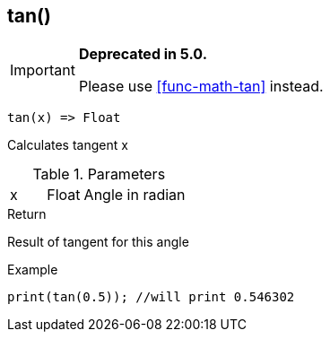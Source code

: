 [.nxsl-function]
[[func-tan]]
== tan()

****
[IMPORTANT]
====
*Deprecated in 5.0.*

Please use <<func-math-tan>> instead.
====
****

[source,c]
----
tan(x) => Float
----

Calculates tangent x

.Parameters
[cols="1,1,3" grid="none", frame="none"]
|===
|x|Float|Angle in radian
|===

.Return
Result of tangent for this angle

.Example
[source,c]
----
print(tan(0.5)); //will print 0.546302
----
